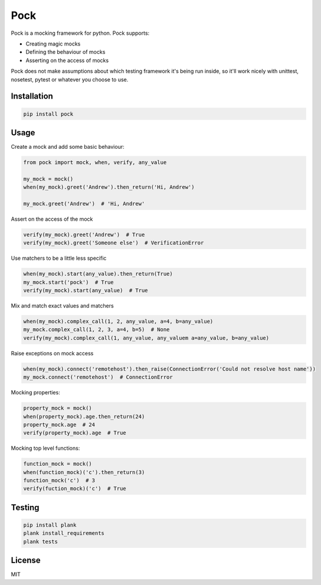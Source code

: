 Pock
====

.. image:: https://travis-ci.org/atbentley/pock.svg?branch=master
  :target:  https://travis-ci.org/atbentley/pock

.. image:: https://coveralls.io/repos/github/atbentley/pock/badge.svg?branch=master
  :target: https://coveralls.io/github/atbentley/pock?branch=master

Pock is a mocking framework for python. Pock supports:

- Creating magic mocks
- Defining the behaviour of mocks
- Asserting on the access of mocks

Pock does not make assumptions about which testing framework it's being run inside, so it'll work nicely with unittest, nosetest, pytest or whatever you choose to use.


Installation
------------

.. code-block::

  pip install pock


Usage
-----

Create a mock and add some basic behaviour:

.. code-block:: python

  from pock import mock, when, verify, any_value

  my_mock = mock()
  when(my_mock).greet('Andrew').then_return('Hi, Andrew')

  my_mock.greet('Andrew')  # 'Hi, Andrew'


Assert on the access of the mock

.. code-block:: python

  verify(my_mock).greet('Andrew')  # True
  verify(my_mock).greet('Someone else')  # VerificationError


Use matchers to be a little less specific

.. code-block:: python

  when(my_mock).start(any_value).then_return(True)
  my_mock.start('pock')  # True
  verify(my_mock).start(any_value)  # True


Mix and match exact values and matchers

.. code-block:: python

  when(my_mock).complex_call(1, 2, any_value, a=4, b=any_value)
  my_mock.complex_call(1, 2, 3, a=4, b=5)  # None
  verify(my_mock).complex_call(1, any_value, any_valuem a=any_value, b=any_value)


Raise exceptions on mock access

.. code-block:: python

  when(my_mock).connect('remotehost').then_raise(ConnectionError('Could not resolve host name'))
  my_mock.connect('remotehost')  # ConnectionError


Mocking properties:

.. code-block:: python

  property_mock = mock()
  when(property_mock).age.then_return(24)
  property_mock.age  # 24
  verify(property_mock).age  # True


Mocking top level functions:

.. code-block:: python

  function_mock = mock()
  when(function_mock)('c').then_return(3)
  function_mock('c')  # 3
  verify(fuction_mock)('c')  # True


Testing
-------

.. code-block::

  pip install plank
  plank install_requirements
  plank tests


License
-------

MIT
